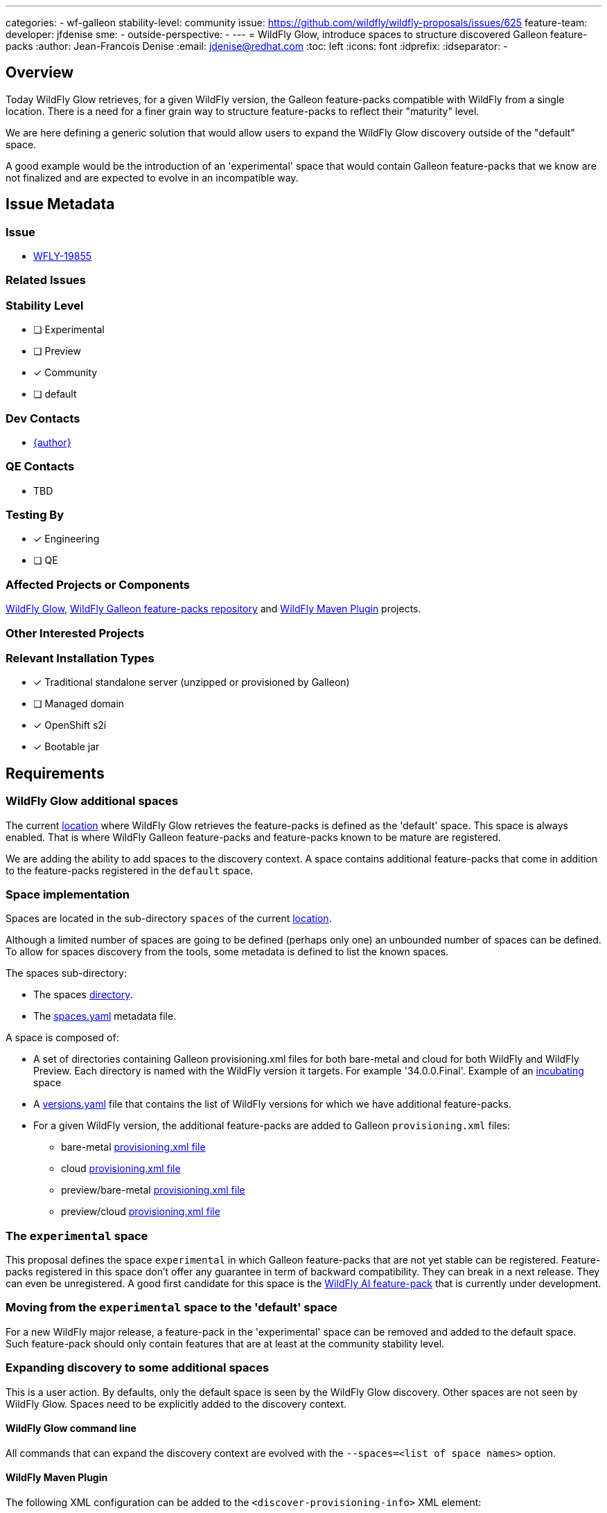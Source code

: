 ---
categories:
- wf-galleon
stability-level: community
issue: https://github.com/wildfly/wildfly-proposals/issues/625
feature-team:
 developer: jfdenise
 sme:
  -
 outside-perspective:
  -
---
= WildFly Glow, introduce spaces to structure discovered Galleon feature-packs
:author:            Jean-Francois Denise
:email:             jdenise@redhat.com
:toc:               left
:icons:             font
:idprefix:
:idseparator:       -

== Overview

Today WildFly Glow retrieves, for a given WildFly version, the Galleon feature-packs compatible with WildFly from a single location.
There is a need for a finer grain way to structure feature-packs to reflect their "maturity" level.

We are here defining a generic solution that would allow users to expand the WildFly Glow discovery outside of the "default" space.

A good example would be the introduction of an 'experimental' space that would contain Galleon feature-packs that we know are not finalized and are expected to evolve in an incompatible way.

== Issue Metadata

=== Issue

* https://issues.redhat.com/browse/WFLY-19855[WFLY-19855]

=== Related Issues

=== Stability Level
// Choose the planned stability level for the proposed functionality
* [ ] Experimental

* [ ] Preview

* [x] Community

* [ ] default

=== Dev Contacts

* mailto:{email}[{author}]

=== QE Contacts

* TBD

=== Testing By
// Put an x in the relevant field to indicate if testing will be done by Engineering or QE. 
// Discuss with QE during the Kickoff state to decide this
* [x] Engineering

* [ ] QE

=== Affected Projects or Components

https://github.com/wildfly/wildfly-glow[WildFly Glow], https://github.com/wildfly/wildfly-galleon-feature-packs[WildFly Galleon feature-packs repository] 
and https://github.com/wildfly/wildfly-maven-plugin[WildFly Maven Plugin] projects.

=== Other Interested Projects

=== Relevant Installation Types
// Remove the x next to the relevant field if the feature in question is not relevant
// to that kind of WildFly installation
* [x] Traditional standalone server (unzipped or provisioned by Galleon)

* [ ] Managed domain

* [x] OpenShift s2i

* [x] Bootable jar

== Requirements

=== WildFly Glow additional spaces

The current https://github.com/wildfly/wildfly-galleon-feature-packs[location] where WildFly Glow retrieves the feature-packs is defined as the 'default' space. 
This space is always enabled. That is where WildFly Galleon feature-packs and feature-packs known to be mature are registered.

We are adding the ability to add spaces to the discovery context. A space contains additional feature-packs that come in addition to the feature-packs 
registered in the `default` space.

=== Space implementation

Spaces are located in the sub-directory `spaces` of the current https://github.com/wildfly/wildfly-galleon-feature-packs[location].

Although a limited number of spaces are going to be defined (perhaps only one) an 
unbounded number of spaces can be defined. To allow for spaces discovery from the tools, some metadata is defined to list the known spaces.

The spaces sub-directory:

* The spaces https://github.com/jfdenise/wildfly-galleon-feature-packs/tree/incubating-space-poc/spaces[directory].
* The https://github.com/jfdenise/wildfly-galleon-feature-packs/blob/incubating-space-poc/spaces/spaces.yaml[spaces.yaml] metadata file.

A space is composed of:

* A set of directories containing Galleon provisioning.xml files for both bare-metal and cloud for both WildFly and WildFly Preview. Each directory 
is named with the WildFly version it targets. For example '34.0.0.Final'. Example of an https://github.com/jfdenise/wildfly-galleon-feature-packs/tree/incubating-space-poc/spaces/incubating[incubating] space

* A https://github.com/jfdenise/wildfly-galleon-feature-packs/blob/incubating-space-poc/spaces/incubating/versions.yaml[versions.yaml] file that contains the list of WildFly versions for which we have additional feature-packs.

* For a given WildFly version, the additional feature-packs are added to Galleon `provisioning.xml` files:
** bare-metal https://github.com/jfdenise/wildfly-galleon-feature-packs/blob/incubating-space-poc/spaces/incubating/34.0.0.Final-SNAPSHOT/provisioning-bare-metal.xml[provisioning.xml file]
** cloud https://github.com/jfdenise/wildfly-galleon-feature-packs/blob/incubating-space-poc/spaces/incubating/34.0.0.Final-SNAPSHOT/provisioning-cloud.xml[provisioning.xml file]
** preview/bare-metal https://github.com/jfdenise/wildfly-galleon-feature-packs/blob/incubating-space-poc/spaces/incubating/34.0.0.Final-SNAPSHOT/tech-preview/provisioning-bare-metal.xml[provisioning.xml file]
** preview/cloud https://github.com/jfdenise/wildfly-galleon-feature-packs/blob/incubating-space-poc/spaces/incubating/34.0.0.Final-SNAPSHOT/tech-preview/provisioning-cloud.xml[provisioning.xml file]

=== The `experimental` space

This proposal defines the space `experimental` in which Galleon feature-packs that are not yet stable can be registered.
Feature-packs registered in this space don't offer any guarantee in term of backward compatibility. They can break in a next release. They can even 
be unregistered.
A good first candidate for this space is the https://github.com/wildfly-extras/wildfly-ai-feature-pack[WildFly AI feature-pack] 
that is currently under development.

=== Moving from the `experimental` space to the 'default' space

For a new WildFly major release, a feature-pack in the 'experimental' space can be removed and added to the default space. 
Such feature-pack should only contain features that are at least at the community stability level.

=== Expanding discovery to some additional spaces

This is a user action. By defaults, only the default space is seen by the WildFly Glow discovery. 
Other spaces are not seen by WildFly Glow. Spaces need to be explicitly added to the discovery context.

==== WildFly Glow command line

All commands that can expand the discovery context are evolved with the `--spaces=<list of space names>` option. 

==== WildFly Maven Plugin

The following XML configuration can be added to the `<discover-provisioning-info>` XML element:

```
<discover-provisioning-info>
  <spaces>
    <space>[space name]</space>
    ...
  </spaces>
</discover-provisioning-info>
```

=== Hard Requirements

* A user should be able to specify additional spaces in which Galleon feature-packs are registered.
* The https://github.com/wildfly/wildfly-galleon-feature-packs/blob/release/release_process.md[release process] in use to update the know feature-packs must take into account the additional spaces.
* The https://github.com/wildfly/wildfly-galleon-feature-packs[WildFly Galleon feature-packs repository] CI must take into account spaces and execute automated tests when new feature-packs are added to spaces.

=== Nice-to-Have Requirements
// Requirements in this section do not have to be met to merge the proposed functionality.
// Note: Nice-to-have requirements that don't end up being implemented as part of
// the work covered by this proposal should be moved to the 'Future Work' section.
None

=== Non-Requirements
// Use this section to explicitly discuss things that readers might think are required
// but which are not required.
None

=== Future Work
// Use this section to discuss requirements that are not addressed by this proposal
// but which may be addressed in later proposals.
* Possibly define a space for the "preview" stability level

== Backwards Compatibility
// Does this enhancement affect backwards compatibility with previously released
// versions of WildFly?
// Can the identified incompatibility be avoided?
This evolution is backward compatible

== Test Plan

* Some tests are added to WildFly Glow and WildFly Maven plugin to cover the options allowing to set spaces.

== Community Documentation

WildFly Glow community documentation is evolved with:

* Documentation on how to enable spaces
* Documentation of the existing spaces. The registered feature-packs and layers they are defining are documented. 

== Release Note Content
